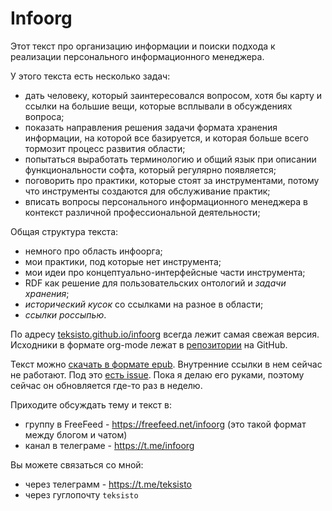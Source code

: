 * Infoorg

  Этот текст про организацию информации и поиски подхода к реализации
  персонального информационного менеджера.

  У этого текста есть несколько задач:
    - дать человеку, который заинтересовался вопросом, хотя бы карту и
      ссылки на большие вещи, которые всплывали в обсуждениях вопроса;
    - показать направления решения задачи формата хранения информации,
      на которой все базируется, и которая больше всего тормозит
      процесс развития области;
    - попытаться выработать терминологию и общий язык при описании
      функциональности софта, который регулярно появляется;
    - поговорить про практики, которые стоят за инструментами, потому
      что инструменты создаются для обслуживание практик;
    - вписать вопросы персонального информационного менеджера в
      контекст различной профессиональной деятельности;

  Общая структура текста:
    - немного про область инфоорга;
    - мои практики, под которые нет инструмента;
    - мои идеи про концептуально-интерфейсные части инструмента;
    - RDF как решение для пользовательских онтологий и [[storage-bottle-neck][задачи хранения]];
    - [[history][исторический кусок]] со ссылками на разное в области;
    - [[links][ссылки россыпью]].

  По адресу [[https://teksisto.github.io/infoorg/][teksisto.github.io/infoorg]] всегда лежит самая свежая
  версия. Исходники в формате org-mode лежат в [[https://github.com/teksisto/infoorg][репозитории]] на GitHub.

  Текст можно [[https://github.com/teksisto/infoorg/releases][скачать в формате epub]]. Внутренние ссылки в нем сейчас
  не работают. Под это [[https://github.com/teksisto/infoorg/issues/2][есть issue]]. Пока я делаю его руками, поэтому
  сейчас он обновляется где-то раз в неделю.

  Приходите обсуждать тему и текст в:
  - группу в FreeFeed - https://freefeed.net/infoorg (это такой формат
    между блогом и чатом)
  - канал в телеграме - https://t.me/infoorg

  Вы можете связаться со мной:
  - через телеграмм - https://t.me/teksisto
  - через гуглопочту ~teksisto~
